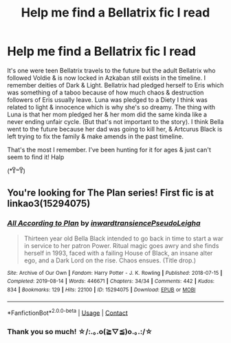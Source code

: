 #+TITLE: Help me find a Bellatrix fic I read

* Help me find a Bellatrix fic I read
:PROPERTIES:
:Author: miso-sleepy
:Score: 3
:DateUnix: 1620922238.0
:DateShort: 2021-May-13
:FlairText: What's That Fic?
:END:
It's one were teen Bellatrix travels to the future but the adult Bellatrix who followed Voldie & is now locked in Azkaban still exists in the timeline. I remember deities of Dark & Light. Bellatrix had pledged herself to Eris which was something of a taboo because of how much chaos & destruction followers of Eris usually leave. Luna was pledged to a Diety I think was related to light & innocence which is why she's so dreamy. The thing with Luna is that her mom pledged her & her mom did the same kinda like a never ending unfair cycle. (But that's not important to the story). I think Bella went to the future because her dad was going to kill her, & Artcurus Black is left trying to fix the family & make amends in the past timeline.

That's the most I remember. I've been hunting for it for ages & just can't seem to find it! Halp

(*꒦ິ꒳꒦ີ)


** You're looking for The Plan series! First fic is at linkao3(15294075)
:PROPERTIES:
:Author: federalplague
:Score: 3
:DateUnix: 1620923860.0
:DateShort: 2021-May-13
:END:

*** [[https://archiveofourown.org/works/15294075][*/All According to Plan/*]] by [[https://www.archiveofourown.org/users/inwardtransience/pseuds/inwardtransience/users/PseudoLeigha/pseuds/PseudoLeigha][/inwardtransiencePseudoLeigha/]]

#+begin_quote
  Thirteen year old Bella Black intended to go back in time to start a war in service to her patron Power. Ritual magic goes awry and she finds herself in 1993, faced with a failing House of Black, an insane alter ego, and a Dark Lord on the rise. Chaos ensues. (Title drop.)
#+end_quote

^{/Site/:} ^{Archive} ^{of} ^{Our} ^{Own} ^{*|*} ^{/Fandom/:} ^{Harry} ^{Potter} ^{-} ^{J.} ^{K.} ^{Rowling} ^{*|*} ^{/Published/:} ^{2018-07-15} ^{*|*} ^{/Completed/:} ^{2019-08-14} ^{*|*} ^{/Words/:} ^{446671} ^{*|*} ^{/Chapters/:} ^{34/34} ^{*|*} ^{/Comments/:} ^{442} ^{*|*} ^{/Kudos/:} ^{834} ^{*|*} ^{/Bookmarks/:} ^{129} ^{*|*} ^{/Hits/:} ^{22100} ^{*|*} ^{/ID/:} ^{15294075} ^{*|*} ^{/Download/:} ^{[[https://archiveofourown.org/downloads/15294075/All%20According%20to%20Plan.epub?updated_at=1604370909][EPUB]]} ^{or} ^{[[https://archiveofourown.org/downloads/15294075/All%20According%20to%20Plan.mobi?updated_at=1604370909][MOBI]]}

--------------

*FanfictionBot*^{2.0.0-beta} | [[https://github.com/FanfictionBot/reddit-ffn-bot/wiki/Usage][Usage]] | [[https://www.reddit.com/message/compose?to=tusing][Contact]]
:PROPERTIES:
:Author: FanfictionBot
:Score: 3
:DateUnix: 1620923876.0
:DateShort: 2021-May-13
:END:


*** Thank you so much! ☆/:.｡.o(≧▽≦)o.｡.:/☆
:PROPERTIES:
:Author: miso-sleepy
:Score: 2
:DateUnix: 1620925263.0
:DateShort: 2021-May-13
:END:

